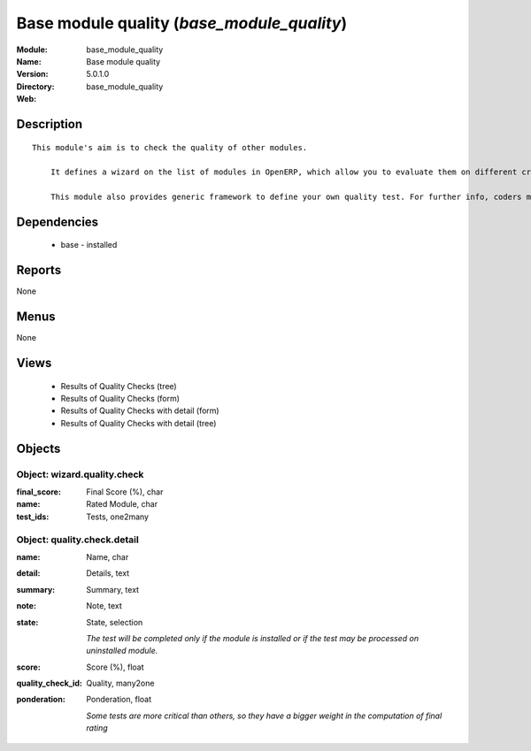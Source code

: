 
Base module quality (*base_module_quality*)
===========================================
:Module: base_module_quality
:Name: Base module quality
:Version: 5.0.1.0
:Directory: base_module_quality
:Web: 

Description
-----------

::

  This module's aim is to check the quality of other modules.
  
      It defines a wizard on the list of modules in OpenERP, which allow you to evaluate them on different criteria such as: the respect of OpenERP coding standards, the speed efficiency...
  
      This module also provides generic framework to define your own quality test. For further info, coders may take a look into base_module_quality\README.txt

Dependencies
------------

 * base - installed

Reports
-------

None


Menus
-------


None


Views
-----

 * Results of Quality Checks (tree)
 * Results of Quality Checks (form)
 * Results of Quality Checks with detail (form)
 * Results of Quality Checks with detail (tree)


Objects
-------

Object: wizard.quality.check
############################



:final_score: Final Score (%), char





:name: Rated Module, char





:test_ids: Tests, one2many




Object: quality.check.detail
############################



:name: Name, char





:detail: Details, text





:summary: Summary, text





:note: Note, text





:state: State, selection

    *The test will be completed only if the module is installed or if the test may be processed on uninstalled module.*



:score: Score (%), float





:quality_check_id: Quality, many2one





:ponderation: Ponderation, float

    *Some tests are more critical than others, so they have a bigger weight in the computation of final rating*
